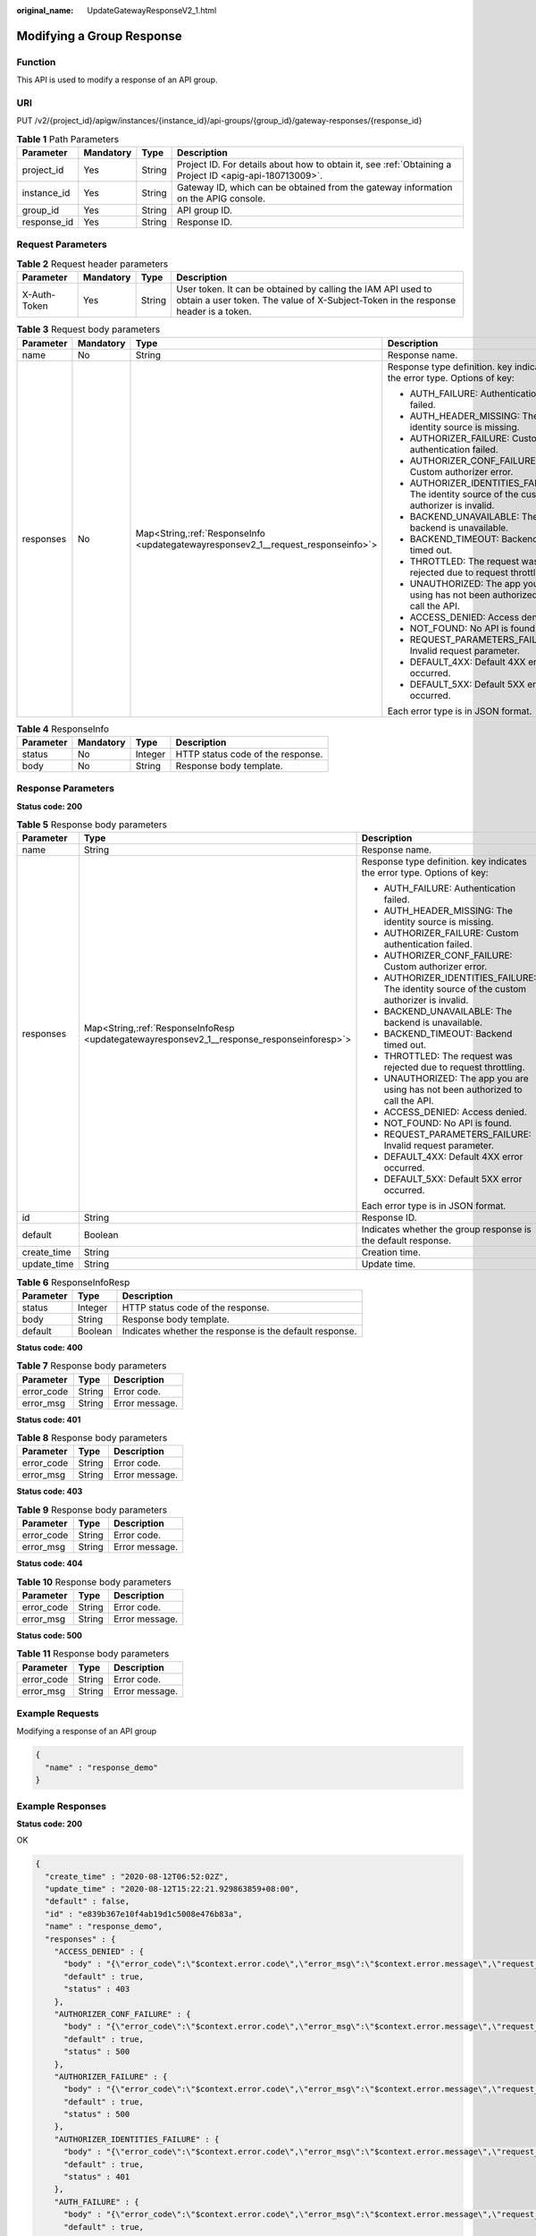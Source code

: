 :original_name: UpdateGatewayResponseV2_1.html

.. _UpdateGatewayResponseV2_1:

Modifying a Group Response
==========================

Function
--------

This API is used to modify a response of an API group.

URI
---

PUT /v2/{project_id}/apigw/instances/{instance_id}/api-groups/{group_id}/gateway-responses/{response_id}

.. table:: **Table 1** Path Parameters

   +-------------+-----------+--------+---------------------------------------------------------------------------------------------------------+
   | Parameter   | Mandatory | Type   | Description                                                                                             |
   +=============+===========+========+=========================================================================================================+
   | project_id  | Yes       | String | Project ID. For details about how to obtain it, see :ref:`Obtaining a Project ID <apig-api-180713009>`. |
   +-------------+-----------+--------+---------------------------------------------------------------------------------------------------------+
   | instance_id | Yes       | String | Gateway ID, which can be obtained from the gateway information on the APIG console.                     |
   +-------------+-----------+--------+---------------------------------------------------------------------------------------------------------+
   | group_id    | Yes       | String | API group ID.                                                                                           |
   +-------------+-----------+--------+---------------------------------------------------------------------------------------------------------+
   | response_id | Yes       | String | Response ID.                                                                                            |
   +-------------+-----------+--------+---------------------------------------------------------------------------------------------------------+

Request Parameters
------------------

.. table:: **Table 2** Request header parameters

   +--------------+-----------+--------+----------------------------------------------------------------------------------------------------------------------------------------------------+
   | Parameter    | Mandatory | Type   | Description                                                                                                                                        |
   +==============+===========+========+====================================================================================================================================================+
   | X-Auth-Token | Yes       | String | User token. It can be obtained by calling the IAM API used to obtain a user token. The value of X-Subject-Token in the response header is a token. |
   +--------------+-----------+--------+----------------------------------------------------------------------------------------------------------------------------------------------------+

.. table:: **Table 3** Request body parameters

   +-----------------+-----------------+-------------------------------------------------------------------------------------+--------------------------------------------------------------------------------------------+
   | Parameter       | Mandatory       | Type                                                                                | Description                                                                                |
   +=================+=================+=====================================================================================+============================================================================================+
   | name            | No              | String                                                                              | Response name.                                                                             |
   +-----------------+-----------------+-------------------------------------------------------------------------------------+--------------------------------------------------------------------------------------------+
   | responses       | No              | Map<String,\ :ref:`ResponseInfo <updategatewayresponsev2_1__request_responseinfo>`> | Response type definition. key indicates the error type. Options of key:                    |
   |                 |                 |                                                                                     |                                                                                            |
   |                 |                 |                                                                                     | -  AUTH_FAILURE: Authentication failed.                                                    |
   |                 |                 |                                                                                     | -  AUTH_HEADER_MISSING: The identity source is missing.                                    |
   |                 |                 |                                                                                     | -  AUTHORIZER_FAILURE: Custom authentication failed.                                       |
   |                 |                 |                                                                                     | -  AUTHORIZER_CONF_FAILURE: Custom authorizer error.                                       |
   |                 |                 |                                                                                     | -  AUTHORIZER_IDENTITIES_FAILURE: The identity source of the custom authorizer is invalid. |
   |                 |                 |                                                                                     | -  BACKEND_UNAVAILABLE: The backend is unavailable.                                        |
   |                 |                 |                                                                                     | -  BACKEND_TIMEOUT: Backend timed out.                                                     |
   |                 |                 |                                                                                     | -  THROTTLED: The request was rejected due to request throttling.                          |
   |                 |                 |                                                                                     | -  UNAUTHORIZED: The app you are using has not been authorized to call the API.            |
   |                 |                 |                                                                                     | -  ACCESS_DENIED: Access denied.                                                           |
   |                 |                 |                                                                                     | -  NOT_FOUND: No API is found.                                                             |
   |                 |                 |                                                                                     | -  REQUEST_PARAMETERS_FAILURE: Invalid request parameter.                                  |
   |                 |                 |                                                                                     | -  DEFAULT_4XX: Default 4XX error occurred.                                                |
   |                 |                 |                                                                                     | -  DEFAULT_5XX: Default 5XX error occurred.                                                |
   |                 |                 |                                                                                     |                                                                                            |
   |                 |                 |                                                                                     | Each error type is in JSON format.                                                         |
   +-----------------+-----------------+-------------------------------------------------------------------------------------+--------------------------------------------------------------------------------------------+

.. _updategatewayresponsev2_1__request_responseinfo:

.. table:: **Table 4** ResponseInfo

   ========= ========= ======= =================================
   Parameter Mandatory Type    Description
   ========= ========= ======= =================================
   status    No        Integer HTTP status code of the response.
   body      No        String  Response body template.
   ========= ========= ======= =================================

Response Parameters
-------------------

**Status code: 200**

.. table:: **Table 5** Response body parameters

   +-----------------------+----------------------------------------------------------------------------------------------+--------------------------------------------------------------------------------------------+
   | Parameter             | Type                                                                                         | Description                                                                                |
   +=======================+==============================================================================================+============================================================================================+
   | name                  | String                                                                                       | Response name.                                                                             |
   +-----------------------+----------------------------------------------------------------------------------------------+--------------------------------------------------------------------------------------------+
   | responses             | Map<String,\ :ref:`ResponseInfoResp <updategatewayresponsev2_1__response_responseinforesp>`> | Response type definition. key indicates the error type. Options of key:                    |
   |                       |                                                                                              |                                                                                            |
   |                       |                                                                                              | -  AUTH_FAILURE: Authentication failed.                                                    |
   |                       |                                                                                              | -  AUTH_HEADER_MISSING: The identity source is missing.                                    |
   |                       |                                                                                              | -  AUTHORIZER_FAILURE: Custom authentication failed.                                       |
   |                       |                                                                                              | -  AUTHORIZER_CONF_FAILURE: Custom authorizer error.                                       |
   |                       |                                                                                              | -  AUTHORIZER_IDENTITIES_FAILURE: The identity source of the custom authorizer is invalid. |
   |                       |                                                                                              | -  BACKEND_UNAVAILABLE: The backend is unavailable.                                        |
   |                       |                                                                                              | -  BACKEND_TIMEOUT: Backend timed out.                                                     |
   |                       |                                                                                              | -  THROTTLED: The request was rejected due to request throttling.                          |
   |                       |                                                                                              | -  UNAUTHORIZED: The app you are using has not been authorized to call the API.            |
   |                       |                                                                                              | -  ACCESS_DENIED: Access denied.                                                           |
   |                       |                                                                                              | -  NOT_FOUND: No API is found.                                                             |
   |                       |                                                                                              | -  REQUEST_PARAMETERS_FAILURE: Invalid request parameter.                                  |
   |                       |                                                                                              | -  DEFAULT_4XX: Default 4XX error occurred.                                                |
   |                       |                                                                                              | -  DEFAULT_5XX: Default 5XX error occurred.                                                |
   |                       |                                                                                              |                                                                                            |
   |                       |                                                                                              | Each error type is in JSON format.                                                         |
   +-----------------------+----------------------------------------------------------------------------------------------+--------------------------------------------------------------------------------------------+
   | id                    | String                                                                                       | Response ID.                                                                               |
   +-----------------------+----------------------------------------------------------------------------------------------+--------------------------------------------------------------------------------------------+
   | default               | Boolean                                                                                      | Indicates whether the group response is the default response.                              |
   +-----------------------+----------------------------------------------------------------------------------------------+--------------------------------------------------------------------------------------------+
   | create_time           | String                                                                                       | Creation time.                                                                             |
   +-----------------------+----------------------------------------------------------------------------------------------+--------------------------------------------------------------------------------------------+
   | update_time           | String                                                                                       | Update time.                                                                               |
   +-----------------------+----------------------------------------------------------------------------------------------+--------------------------------------------------------------------------------------------+

.. _updategatewayresponsev2_1__response_responseinforesp:

.. table:: **Table 6** ResponseInfoResp

   +-----------+---------+---------------------------------------------------------+
   | Parameter | Type    | Description                                             |
   +===========+=========+=========================================================+
   | status    | Integer | HTTP status code of the response.                       |
   +-----------+---------+---------------------------------------------------------+
   | body      | String  | Response body template.                                 |
   +-----------+---------+---------------------------------------------------------+
   | default   | Boolean | Indicates whether the response is the default response. |
   +-----------+---------+---------------------------------------------------------+

**Status code: 400**

.. table:: **Table 7** Response body parameters

   ========== ====== ==============
   Parameter  Type   Description
   ========== ====== ==============
   error_code String Error code.
   error_msg  String Error message.
   ========== ====== ==============

**Status code: 401**

.. table:: **Table 8** Response body parameters

   ========== ====== ==============
   Parameter  Type   Description
   ========== ====== ==============
   error_code String Error code.
   error_msg  String Error message.
   ========== ====== ==============

**Status code: 403**

.. table:: **Table 9** Response body parameters

   ========== ====== ==============
   Parameter  Type   Description
   ========== ====== ==============
   error_code String Error code.
   error_msg  String Error message.
   ========== ====== ==============

**Status code: 404**

.. table:: **Table 10** Response body parameters

   ========== ====== ==============
   Parameter  Type   Description
   ========== ====== ==============
   error_code String Error code.
   error_msg  String Error message.
   ========== ====== ==============

**Status code: 500**

.. table:: **Table 11** Response body parameters

   ========== ====== ==============
   Parameter  Type   Description
   ========== ====== ==============
   error_code String Error code.
   error_msg  String Error message.
   ========== ====== ==============

Example Requests
----------------

Modifying a response of an API group

.. code-block::

   {
     "name" : "response_demo"
   }

Example Responses
-----------------

**Status code: 200**

OK

.. code-block::

   {
     "create_time" : "2020-08-12T06:52:02Z",
     "update_time" : "2020-08-12T15:22:21.929863859+08:00",
     "default" : false,
     "id" : "e839b367e10f4ab19d1c5008e476b83a",
     "name" : "response_demo",
     "responses" : {
       "ACCESS_DENIED" : {
         "body" : "{\"error_code\":\"$context.error.code\",\"error_msg\":\"$context.error.message\",\"request_id\":\"$context.requestId\"}",
         "default" : true,
         "status" : 403
       },
       "AUTHORIZER_CONF_FAILURE" : {
         "body" : "{\"error_code\":\"$context.error.code\",\"error_msg\":\"$context.error.message\",\"request_id\":\"$context.requestId\"}",
         "default" : true,
         "status" : 500
       },
       "AUTHORIZER_FAILURE" : {
         "body" : "{\"error_code\":\"$context.error.code\",\"error_msg\":\"$context.error.message\",\"request_id\":\"$context.requestId\"}",
         "default" : true,
         "status" : 500
       },
       "AUTHORIZER_IDENTITIES_FAILURE" : {
         "body" : "{\"error_code\":\"$context.error.code\",\"error_msg\":\"$context.error.message\",\"request_id\":\"$context.requestId\"}",
         "default" : true,
         "status" : 401
       },
       "AUTH_FAILURE" : {
         "body" : "{\"error_code\":\"$context.error.code\",\"error_msg\":\"$context.error.message\",\"request_id\":\"$context.requestId\"}",
         "default" : true,
         "status" : 401
       },
       "AUTH_HEADER_MISSING" : {
         "body" : "{\"error_code\":\"$context.error.code\",\"error_msg\":\"$context.error.message\",\"request_id\":\"$context.requestId\"}",
         "default" : true,
         "status" : 401
       },
       "BACKEND_TIMEOUT" : {
         "body" : "{\"error_code\":\"$context.error.code\",\"error_msg\":\"$context.error.message\",\"request_id\":\"$context.requestId\"}",
         "default" : true,
         "status" : 504
       },
       "BACKEND_UNAVAILABLE" : {
         "body" : "{\"error_code\":\"$context.error.code\",\"error_msg\":\"$context.error.message\",\"request_id\":\"$context.requestId\"}",
         "default" : true,
         "status" : 502
       },
       "DEFAULT_4XX" : {
         "body" : "{\"error_code\":\"$context.error.code\",\"error_msg\":\"$context.error.message\",\"request_id\":\"$context.requestId\"}",
         "default" : true
       },
       "DEFAULT_5XX" : {
         "body" : "{\"error_code\":\"$context.error.code\",\"error_msg\":\"$context.error.message\",\"request_id\":\"$context.requestId\"}",
         "default" : true
       },
       "NOT_FOUND" : {
         "body" : "{\"error_code\":\"$context.error.code\",\"error_msg\":\"$context.error.message\",\"request_id\":\"$context.requestId\"}",
         "default" : true,
         "status" : 404
       },
       "REQUEST_PARAMETERS_FAILURE" : {
         "body" : "{\"error_code\":\"$context.error.code\",\"error_msg\":\"$context.error.message\",\"request_id\":\"$context.requestId\"}",
         "default" : true,
         "status" : 400
       },
       "THROTTLED" : {
         "body" : "{\"error_code\":\"$context.error.code\",\"error_msg\":\"$context.error.message\",\"request_id\":\"$context.requestId\"}",
         "default" : true,
         "status" : 429
       },
       "UNAUTHORIZED" : {
         "body" : "{\"error_code\":\"$context.error.code\",\"error_msg\":\"$context.error.message\",\"request_id\":\"$context.requestId\"}",
         "default" : true,
         "status" : 401
       }
     }
   }

**Status code: 400**

Bad Request

.. code-block::

   {
     "error_code" : "APIG.2011",
     "error_msg" : "Invalid parameter value,parameterName:name. Please refer to the support documentation"
   }

**Status code: 401**

Unauthorized

.. code-block::

   {
     "error_code" : "APIG.1002",
     "error_msg" : "Incorrect token or token resolution failed"
   }

**Status code: 403**

Forbidden

.. code-block::

   {
     "error_code" : "APIG.1005",
     "error_msg" : "No permissions to request this method"
   }

**Status code: 404**

Not Found

.. code-block::

   {
     "error_code" : "APIG.3001",
     "error_msg" : "API group c77f5e81d9cb4424bf704ef2b0ac7600 does not exist"
   }

**Status code: 500**

Internal Server Error

.. code-block::

   {
     "error_code" : "APIG.9999",
     "error_msg" : "System error"
   }

Status Codes
------------

=========== =====================
Status Code Description
=========== =====================
200         OK
400         Bad Request
401         Unauthorized
403         Forbidden
404         Not Found
500         Internal Server Error
=========== =====================

Error Codes
-----------

See :ref:`Error Codes <errorcode>`.

